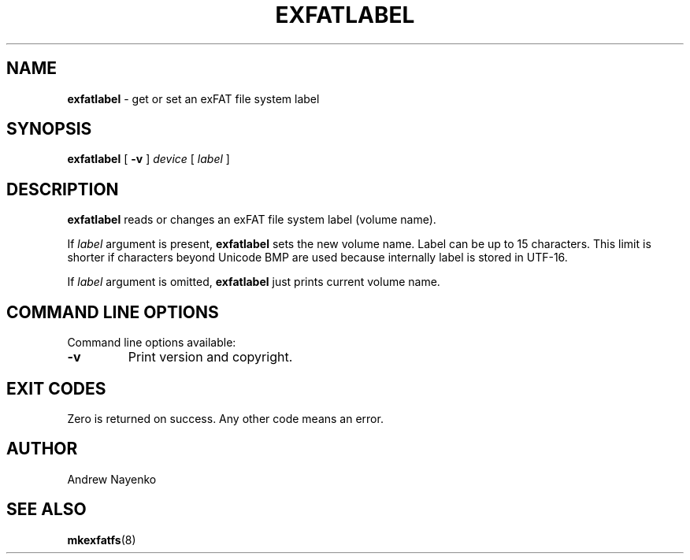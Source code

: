 .\" Copyright (C) 2011  Andrew Nayenko
.\"
.TH EXFATLABEL 8 "February 2011"
.SH NAME
.B exfatlabel
\- get or set an exFAT file system label
.SH SYNOPSIS
.B exfatlabel
[
.B \-v
]
.I device
[
.I label
]

.SH DESCRIPTION
.B exfatlabel
reads or changes an exFAT file system label (volume name).

If
.I label
argument is present,
.B exfatlabel
sets the new volume name. Label can be up to 15 characters. This limit is
shorter if characters beyond Unicode BMP are used because internally label
is stored in UTF-16.

If
.I label
argument is omitted,
.B exfatlabel
just prints current volume name.

.SH COMMAND LINE OPTIONS
Command line options available:
.TP
.BI \-v
Print version and copyright.

.SH EXIT CODES
Zero is returned on success. Any other code means an error.

.SH AUTHOR
Andrew Nayenko

.SH SEE ALSO
.BR mkexfatfs (8)
